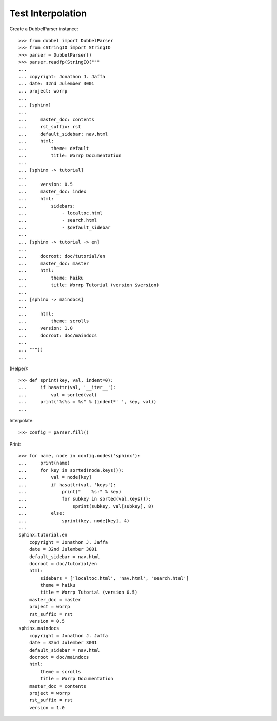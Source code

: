 
Test Interpolation
==================

Create a DubbelParser instance::

    >>> from dubbel import DubbelParser
    >>> from cStringIO import StringIO
    >>> parser = DubbelParser()
    >>> parser.readfp(StringIO("""
    ... 
    ... copyright: Jonathon J. Jaffa
    ... date: 32nd Julember 3001
    ... project: worrp
    ... 
    ... [sphinx]
    ... 
    ...     master_doc: contents
    ...     rst_suffix: rst
    ...     default_sidebar: nav.html
    ...     html:
    ...         theme: default
    ...         title: Worrp Documentation
    ... 
    ... [sphinx -> tutorial]
    ... 
    ...     version: 0.5
    ...     master_doc: index
    ...     html:
    ...         sidebars:
    ...             - localtoc.html
    ...             - search.html
    ...             - $default_sidebar
    ... 
    ... [sphinx -> tutorial -> en]
    ... 
    ...     docroot: doc/tutorial/en
    ...     master_doc: master
    ...     html:
    ...         theme: haiku
    ...         title: Worrp Tutorial (version $version)
    ... 
    ... [sphinx -> maindocs]
    ... 
    ...     html:
    ...         theme: scrolls
    ...     version: 1.0
    ...     docroot: doc/maindocs
    ... 
    ... """))
    ...

(Helper)::

    >>> def sprint(key, val, indent=0):
    ...     if hasattr(val, '__iter__'):
    ...         val = sorted(val)
    ...     print("%s%s = %s" % (indent*' ', key, val))
    ...

Interpolate::

    >>> config = parser.fill()

Print::

    >>> for name, node in config.nodes('sphinx'):
    ...     print(name)
    ...     for key in sorted(node.keys()):
    ...         val = node[key]
    ...         if hasattr(val, 'keys'):
    ...             print("    %s:" % key)
    ...             for subkey in sorted(val.keys()):
    ...                 sprint(subkey, val[subkey], 8)
    ...         else:
    ...             sprint(key, node[key], 4)
    ...
    sphinx.tutorial.en
        copyright = Jonathon J. Jaffa
        date = 32nd Julember 3001
        default_sidebar = nav.html
        docroot = doc/tutorial/en
        html:
            sidebars = ['localtoc.html', 'nav.html', 'search.html']
            theme = haiku
            title = Worrp Tutorial (version 0.5)
        master_doc = master
        project = worrp
        rst_suffix = rst
        version = 0.5
    sphinx.maindocs
        copyright = Jonathon J. Jaffa
        date = 32nd Julember 3001
        default_sidebar = nav.html
        docroot = doc/maindocs
        html:
            theme = scrolls
            title = Worrp Documentation
        master_doc = contents
        project = worrp
        rst_suffix = rst
        version = 1.0

